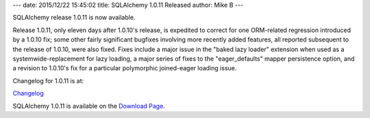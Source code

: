 ---
date: 2015/12/22 15:45:02
title: SQLAlchemy 1.0.11 Released
author: Mike B
---

SQLAlchemy release 1.0.11 is now available.

Release 1.0.11, only eleven days after 1.0.10's release, is expedited to
correct for one ORM-related regression introduced by a 1.0.10 fix; some other
fairly significant bugfixes involving more recently added features, all
reported subsequent to the release of 1.0.10, were also fixed.
Fixes include a major issue in the "baked lazy loader" extension when used as a
systemwide-replacement for lazy loading, a major series of fixes to the
"eager_defaults" mapper persistence option, and a revision to 1.0.10's fix for
a particular polymorphic joined-eager loading issue.

Changelog for 1.0.11 is at:

`Changelog </changelog/CHANGES_1_0_11>`_

SQLAlchemy 1.0.11 is available on the `Download Page </download.html>`_.

